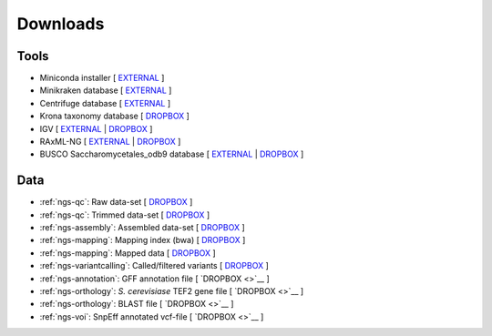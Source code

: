 .. _downloads:

Downloads
=========

Tools
-----

* Miniconda installer [ `EXTERNAL <https://repo.continuum.io/miniconda/Miniconda3-latest-Linux-x86_64.sh>`__ ]
* Minikraken database [ `EXTERNAL <ftp://ftp.ccb.jhu.edu/pub/data/kraken2_dbs/minikraken2_v2_8GB_201904_UPDATE.tgz>`__ ]
* Centrifuge database [ `EXTERNAL <ftp://ftp.ccb.jhu.edu/pub/infphilo/centrifuge/data/p_compressed+h+v.tar.gz>`__ ]
* Krona taxonomy database [ `DROPBOX <https://www.dropbox.com/s/cwf1qc5zyq65yvn/taxonomy.tab.gz?dl=0>`__ ]


* IGV [ `EXTERNAL <http://data.broadinstitute.org/igv/projects/downloads/IGV_2.3.92.zip>`__ | `DROPBOX <https://www.dropbox.com/s/bpucaolxhwf78le/IGV_2.3.92.zip?dl=0>`__ ]
* RAxML-NG [ `EXTERNAL <https://github.com/amkozlov/raxml-ng/releases/download/0.3.0/raxml-ng_v0.3.0b_linux_x86_64.zip>`__  | `DROPBOX <https://www.dropbox.com/s/iliws53ri5z4y69/raxml-ng_v0.3.0b_linux_x86_64.zip?dl=0>`__ ]
* BUSCO Saccharomycetales_odb9 database [ `EXTERNAL <http://busco.ezlab.org/datasets/saccharomycetales_odb9.tar.gz>`__ | `DROPBOX <https://www.dropbox.com/s/7ow5yi6s5a0ente/saccharomycetales_odb9.tar.gz?dl=0>`__ ]


Data
----

* :ref:`ngs-qc`: Raw data-set [ `DROPBOX <https://www.dropbox.com/s/3vu1mct230ewhwl/data.tar.gz?dl=0>`__ ]
* :ref:`ngs-qc`: Trimmed data-set [ `DROPBOX <https://www.dropbox.com/s/y3xsggn0glb6ter/trimmed.tar.gz?dl=0>`__ ]
* :ref:`ngs-assembly`: Assembled data-set [ `DROPBOX  <https://www.dropbox.com/s/h906x9maw879t5s/assembly.tar.gz?dl=0>`__ ]
* :ref:`ngs-mapping`: Mapping index (bwa) [ `DROPBOX <https://www.dropbox.com/s/ii3vbdj9yn916k4/mapping_idx.tar.gz?dl=0>`__ ]
* :ref:`ngs-mapping`: Mapped data [ `DROPBOX <https://www.dropbox.com/s/8bporren0o230oo/mappings.tar.gz?dl=0>`__ ]
* :ref:`ngs-variantcalling`: Called/filtered variants  [ `DROPBOX <https://www.dropbox.com/s/lraiepofsvkl1md/variants.tar.gz?dl=0>`__ ]

* :ref:`ngs-annotation`: GFF annotation file [ `DROPBOX <>`__ ]
* :ref:`ngs-orthology`: *S. cerevisiase* TEF2 gene file [ `DROPBOX <>`__ ]
* :ref:`ngs-orthology`: BLAST file [ `DROPBOX <>`__ ]
* :ref:`ngs-voi`: SnpEff annotated vcf-file [ `DROPBOX <>`__ ]

.. * :ref:`ngs-mapping`: Mapping index (bowtie2) [ `DROPBOX <>`__ ]

.. only:: builder_html

  Tutorial
  --------

  * A PDF version of this tutorial is available :download:`here <_static/Genomics.pdf>`.
